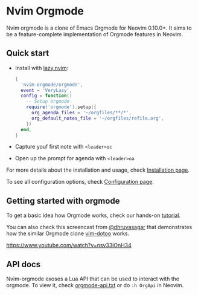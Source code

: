 * Nvim Orgmode

Nvim orgmode is a clone of Emacs Orgmode for Neovim 0.10.0+.
It aims to be a feature-complete implementation of Orgmode features in Neovim.

** Quick start
:PROPERTIES:
:CUSTOM_ID: quick-start
:END:
- Install with [[https://github.com/folke/lazy.nvim][lazy.nvim]]:
  #+begin_src lua
  {
    'nvim-orgmode/orgmode',
    event = 'VeryLazy',
    config = function()
      -- Setup orgmode
      require('orgmode').setup({
        org_agenda_files = '~/orgfiles/**/*',
        org_default_notes_file = '~/orgfiles/refile.org',
      })
    end,
  }
  #+end_src
- Capture youf first note with =<leader>oc=
- Open up the prompt for agenda with =<leader>oa=

For more details about the installation and usage, check [[./installation.org][Installation page]].

To see all configuration options, check [[file:./configuration.org][Configuration page]].

** Getting started with orgmode
:PROPERTIES:
:CUSTOM_ID: getting-started
:END:
To get a basic idea how Orgmode works, check our hands-on [[file:./tutorial.org][tutorial]].

You can also check this screencast from [[https://github.com/dhruvasagar][@dhruvasagar]]
that demonstrates how the similar Orgmode clone [[https://github.com/dhruvasagar/vim-dotoo][vim-dotoo]] works.

[[https://www.youtube.com/watch?v=nsv33iOnH34]]

** API docs
:PROPERTIES:
:CUSTOM_ID: api-docs
:END:
Nvim-orgmode exoses a Lua API that can be used to interact with the orgmode. To view it, check [[file:../docs/orgmode-api.txt][orgmode-api.txt]]
or do =:h OrgApi= in Neovim.
